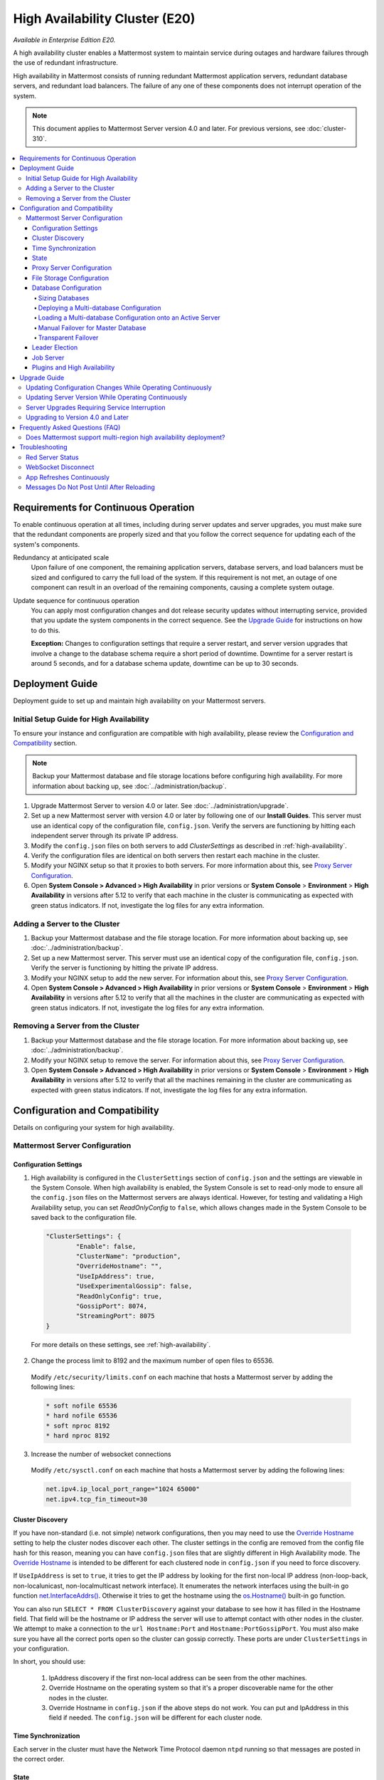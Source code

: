 High Availability Cluster (E20)
===============================

*Available in Enterprise Edition E20.*

A high availability cluster enables a Mattermost system to maintain service during outages and hardware failures through the use of redundant infrastructure.

High availability in Mattermost consists of running redundant Mattermost application servers, redundant database servers, and redundant load balancers. The failure of any one of these components does not interrupt operation of the system.

.. note::

  This document applies to Mattermost Server version 4.0 and later. For previous versions, see :doc:`cluster-310`.

.. contents::
  :backlinks: top
  :local:

Requirements for Continuous Operation
-------------------------------------

To enable continuous operation at all times, including during server updates and server upgrades, you must make sure that the redundant components are properly sized and that you follow the correct sequence for updating each of the system's components.

Redundancy at anticipated scale
  Upon failure of one component, the remaining application servers, database servers, and load balancers must be sized and configured to carry the full load of the system. If this requirement is not met, an outage of one component can result in an overload of the remaining components, causing a complete system outage.

Update sequence for continuous operation
  You can apply most configuration changes and dot release security updates without interrupting service, provided that you update the system components in the correct sequence. See the `Upgrade Guide`_ for instructions on how to do this.

  **Exception:** Changes to configuration settings that require a server restart, and server version upgrades that involve a change to the database schema require a short period of downtime. Downtime for a server restart is around 5 seconds, and for a database schema update, downtime can be up to 30 seconds.

Deployment Guide
----------------

Deployment guide to set up and maintain high availability on your Mattermost servers.

Initial Setup Guide for High Availability
~~~~~~~~~~~~~~~~~~~~~~~~~~~~~~~~~~~~~~~~~

To ensure your instance and configuration are compatible with high availability, please review the `Configuration and Compatibility`_  section.

.. note::
  Backup your Mattermost database and file storage locations before configuring high availability. For more information about backing up, see :doc:`../administration/backup`.

1. Upgrade Mattermost Server to version 4.0 or later. See :doc:`../administration/upgrade`.
2. Set up a new Mattermost server with version 4.0 or later by following one of our **Install Guides**. This server must use an identical copy of the configuration file, ``config.json``. Verify the servers are functioning by hitting each independent server through its private IP address.
3. Modify the ``config.json`` files on both servers to add *ClusterSettings* as described in :ref:`high-availability`.
4. Verify the configuration files are identical on both servers then restart each machine in the cluster.
5. Modify your NGINX setup so that it proxies to both servers. For more information about this, see `Proxy Server Configuration`_.
6. Open **System Console > Advanced > High Availability** in prior versions or **System Console** > **Environment** > **High Availability** in versions after 5.12 to verify that each machine in the cluster is communicating as expected with green status indicators. If not, investigate the log files for any extra information.

Adding a Server to the Cluster
~~~~~~~~~~~~~~~~~~~~~~~~~~~~~~

1. Backup your Mattermost database and the file storage location. For more information about backing up, see :doc:`../administration/backup`.
2. Set up a new Mattermost server. This server must use an identical copy of the configuration file, ``config.json``. Verify the server is functioning by hitting the private IP address.
3. Modify your NGINX setup to add the new server. For information about this, see `Proxy Server Configuration`_.
4. Open **System Console > Advanced > High Availability** in prior versions or **System Console** > **Environment** > **High Availability** in versions after 5.12 to verify that all the machines in the cluster are communicating as expected with green status indicators. If not, investigate the log files for any extra information.

Removing a Server from the Cluster
~~~~~~~~~~~~~~~~~~~~~~~~~~~~~~~~~~

1. Backup your Mattermost database and the file storage location. For more information about backing up, see :doc:`../administration/backup`.
2. Modify your NGINX setup to remove the server. For information about this, see `Proxy Server Configuration`_.
3. Open **System Console > Advanced > High Availability** in prior versions or **System Console** > **Environment** > **High Availability** in versions after 5.12 to verify that all the machines remaining in the cluster are communicating as expected with green status indicators. If not, investigate the log files for any extra information.

Configuration and Compatibility
-------------------------------
Details on configuring your system for high availability.

Mattermost Server Configuration
~~~~~~~~~~~~~~~~~~~~~~~~~~~~~~~

Configuration Settings
^^^^^^^^^^^^^^^^^^^^^^

1. High availability is configured in the ``ClusterSettings`` section of ``config.json`` and the settings are viewable in the System Console. When high availability is enabled, the System Console is set to read-only mode to ensure all the ``config.json`` files on the Mattermost servers are always identical. However, for testing and validating a High Availability setup, you can set *ReadOnlyConfig* to ``false``, which allows changes made in the System Console to be saved back to the configuration file.

  .. code-block:: none

    "ClusterSettings": {
            "Enable": false,
            "ClusterName": "production",
            "OverrideHostname": "",
            "UseIpAddress": true,
            "UseExperimentalGossip": false,
            "ReadOnlyConfig": true,
            "GossipPort": 8074,
            "StreamingPort": 8075
    }

  For more details on these settings, see :ref:`high-availability`.

2. Change the process limit to 8192 and the maximum number of open files to 65536.

  Modify ``/etc/security/limits.conf`` on each machine that hosts a Mattermost server by adding the following lines:

  .. code-block:: none

    * soft nofile 65536
    * hard nofile 65536
    * soft nproc 8192
    * hard nproc 8192

3. Increase the number of websocket connections

  Modify ``/etc/sysctl.conf`` on each machine that hosts a Mattermost server by adding the following lines:

  .. code-block:: none

    net.ipv4.ip_local_port_range="1024 65000"
    net.ipv4.tcp_fin_timeout=30

Cluster Discovery
^^^^^^^^^^^^^^^^^

If you have non-standard (i.e. not simple) network configurations, then you may need to use the `Override Hostname <https://docs.mattermost.com/administration/config-settings.html#override-hostname>`_ setting to help the cluster nodes discover each other. The cluster settings in the config are removed from the config file hash for this reason, meaning you can have ``config.json`` files that are slightly different in High Availability mode. The `Override Hostname <https://docs.mattermost.com/administration/config-settings.html#override-hostname>`_ is intended to be different for each clustered node in ``config.json`` if you need to force discovery.

If ``UseIpAddress`` is set to ``true``, it tries to get the IP address by looking for the first non-local IP address (non-loop-back, non-localunicast, non-localmulticast network interface). It enumerates the network interfaces using the built-in go function `net.InterfaceAddrs() <https://golang.org/pkg/net/#InterfaceAddrs>`_. Otherwise it tries to get the hostname using the `os.Hostname() <https://golang.org/pkg/os/#Hostname>`_ built-in go function.

You can also run ``SELECT * FROM ClusterDiscovery`` against your database to see how it has filled in the Hostname field. That field will be the hostname or IP address the server will use to attempt contact with other nodes in the cluster. We attempt to make a connection to the ``url Hostname:Port`` and ``Hostname:PortGossipPort``. You must also make sure you have all the correct ports open so the cluster can gossip correctly. These ports are under ``ClusterSettings`` in your configuration.

In short, you should use:

 1. IpAddress discovery if the first non-local address can be seen from the other machines.
 2. Override Hostname on the operating system so that it's a proper discoverable name for the other nodes in the cluster.
 3. Override Hostname in ``config.json`` if the above steps do not work. You can put and IpAddress in this field if needed. The ``config.json`` will be different for each cluster node.

Time Synchronization
^^^^^^^^^^^^^^^^^^^^

Each server in the cluster must have the Network Time Protocol daemon ``ntpd`` running so that messages are posted in the correct order.

State
^^^^^

The Mattermost Server is designed to have very little state to allow for horizontal scaling. The items in state considered for scaling Mattermost are listed below:

- In memory session cache for quick validation and channel access,
- In memory online/offline cache for quick response,
- System configuration file that is loaded and stored in memory,
- WebSocket connections from clients used to send messages.

When the Mattermost Server is configured for high availability, the servers  use an inter-node communication protocol on a different listening address to keep the state in sync. When a state changes it is written back to the database and an inter-node message is sent to notify the other servers of the state change. The true state of the items can always be read from the database. Mattermost also uses inter-node communication to forward WebSocket messages to the other servers in the cluster for real-time messages such as  “[User X] is typing.”

Proxy Server Configuration
^^^^^^^^^^^^^^^^^^^^^^^^^^

The proxy server exposes the cluster of Mattermost servers to the outside world. The Mattermost servers are designed for use with a proxy server such as NGINX, a hardware load balancer, or a cloud service like Amazon Elastic Load Balancer.

If you want to monitor the server with a health check you can use ``http://10.10.10.2/api/v4/system/ping`` and check the response for ``Status 200``, indicating success. Use this health check route to mark the server *in-service* or *out-of-service*.

A sample configuration for NGINX is provided below. It assumes that you have two Mattermost servers running on private IP addresses of ``10.10.10.2`` and ``10.10.10.4``.


.. code-block:: none

    upstream backend {
            server 10.10.10.2:8065;
            server 10.10.10.4:8065;
      }

      server {
          server_name mattermost.example.com;

          location ~ /api/v[0-9]+/(users/)?websocket$ {
                proxy_set_header Upgrade $http_upgrade;
                proxy_set_header Connection "upgrade";
                client_max_body_size 50M;
                proxy_set_header Host $http_host;
                proxy_set_header X-Real-IP $remote_addr;
                proxy_set_header X-Forwarded-For $proxy_add_x_forwarded_for;
                proxy_set_header X-Forwarded-Proto $scheme;
                proxy_set_header X-Frame-Options SAMEORIGIN;
                proxy_buffers 256 16k;
                proxy_buffer_size 16k;
                proxy_read_timeout 600s;
                proxy_pass http://backend;
          }

          location / {
                client_max_body_size 50M;
                proxy_set_header Upgrade $http_upgrade;
                proxy_set_header Connection "upgrade";
                proxy_set_header Host $http_host;
                proxy_set_header X-Real-IP $remote_addr;
                proxy_set_header X-Forwarded-For $proxy_add_x_forwarded_for;
                proxy_set_header X-Forwarded-Proto $scheme;
                proxy_set_header X-Frame-Options SAMEORIGIN;
                proxy_pass http://backend;
          }
    }

You can use multiple proxy servers to limit a single point of failure, but that is beyond the scope of this documentation.

File Storage Configuration
^^^^^^^^^^^^^^^^^^^^^^^^^^

.. note::
  1. File storage is assumed to be shared between all the machines that are using services such as NAS or Amazon S3.
  2. If ``"DriverName": "local"`` is used then the directory at ``"FileSettings":`` ``"Directory": "./data/"`` is expected to be a NAS location mapped as a local directory, otherwise high availability will not function correctly and may corrupt your file storage.
  3. If you’re using Amazon S3 or Minio for file storage then no other configuration is required.

If you’re using the Compliance Reports feature in Enterprise Edition E20, you need to configure the  ``"ComplianceSettings":`` ``"Directory": "./data/",`` to share between all machines or the reports will only be available from the System Console on the local Mattermost server.

Migrating to NAS or S3 from local storage is beyond the scope of this document.

Database Configuration
^^^^^^^^^^^^^^^^^^^^^^

Use the read replica feature to scale the database. The Mattermost server can be set up to use one "master" database and multiple read replica databases. Mattermost distributes read requests across all databases, and sends write requests to the master database, and those changes are then sent to update the read replicas.

On large deployments, consider using the search replica feature to isolate search queries onto one or more database servers. A search replica is similar to a read replica, but is used only for handling search queries.

If there are no search replicas, the server uses the read replicas instead. Similarly, if there are no read replicas, the server falls back to master.

Sizing Databases
````````````````

For information about sizing database servers, see :ref:`hardware-sizing-for-enterprise`.

In a master/slave environment, make sure to size the slave machine to take 100% of the load in the event that the master machine goes down and you need to fail over.

Deploying a Multi-database Configuration
````````````````````````````````````````

To configure a multi-database Mattermost server:

1. Update the ``DataSource`` setting in ``config.json`` with a connection string to your master database server. The connection string is based on the database type set in ``DriverName``, either ``postgres`` or ``mysql``.
2. Update the ``DataSourceReplicas`` setting in ``config.json`` with a series of connection strings to your database read replica servers in the format ``["readreplica1", "readreplica2"]``. Each connection should also be compatible with the ``DriverName`` setting.

Here's an example SqlSettings block for one master and two read replicas:

  "SqlSettings": {
        "DriverName": "mysql",
        "DataSource": "master_user:master_password@tcp(master.server)/mattermost?charset=utf8mb4,utf8\u0026readTimeout=30s\u0026writeTimeout=30s",
        "DataSourceReplicas": ["slave_user:slave_password@tcp(replica1.server)/mattermost?charset=utf8mb4,utf8\u0026readTimeout=30s\u0026writeTimeout=30s","slave_user:slave_password@tcp(replica2.server)/mattermost?charset=utf8mb4,utf8\u0026readTimeout=30s\u0026writeTimeout=30s"],
        "DataSourceSearchReplicas": [],
        "MaxIdleConns": 20,
        "MaxOpenConns": 300,
        "Trace": false,
        "AtRestEncryptKey": "",
        "QueryTimeout": 30
    }  


The new settings can be applied by either stopping and starting the server, or by loading the configuration settings as described in the next section.

Once loaded, database write requests are sent to the master database and read requests are distributed among the other databases in the list.

Loading a Multi-database Configuration onto an Active Server
````````````````````````````````````````````````````````````

After a multi-database configuration has been defined in ``config.json``, the following procedure can be used to apply the settings without shutting down the Mattermost server:

1. Go to **System Console > Configuration** in prior versions or **System Console** > **Environment** > **Web Server**  and click **Reload Configuration from Disk** in versions after 5.12 to reload configuration settings for the Mattermost server from ``config.json``.
2. Go to **System Console > Database** in prior versions or **System Console** > **Environment** > **Database** and click **Recycle Database Connections** in versions after 5.12 to take down existing database connections and set up new connections in the multi-database configuration.

While the connection settings are changing, there might be a brief moment when writes to the master database are unsuccessful. The process waits for all existing connections to finish and starts serving new requests with the new connections. End users attempting to send messages while the switch is happening will have an experience similar to losing connection to the Mattermost server.

Manual Failover for Master Database
```````````````````````````````````

If the need arises to switch from the current master database--for example, if it is running out of disk space, or requires maintenance updates, or for other reasons--you can switch Mattermost server to use one of its read replicas as a master database by updating ``DataSource`` in ``config.json``.

To apply the settings without shutting down the Mattermost server:

1. Go to **System Console > Configuration** in prior versions or **System Console** > **Environment** > **Web Server** and click **Reload Configuration from Disk** in versions after 5.12 to reload configuration settings for the Mattermost server from ``config.json``.
2. Go to **System Console > Database** in prior versions or **System Console** > **Environment** > **Database** and click **Recycle Database Connections** in versions after 5.12 to take down existing database connections and set up new connections in the multi-database configuration.

While the connection settings are changing, there might be a brief moment when writes to the master database are unsuccessful. The process waits for all existing connections to finish and starts serving new requests with the new connections. End users attempting to send messages while the switch is happening can have an experience similar to losing connection to the Mattermost server.

Transparent Failover
````````````````````

The database can be configured for high availability and transparent failover use the existing database technologies. We recommend MySQL Clustering, Postgres Clustering, or Amazon Aurora. Database transparent failover is beyond the scope of this documentation.

Leader Election
^^^^^^^^^^^^^^^^

In Mattermost v4.2 and later, a cluster leader election process assigns any scheduled task such as LDAP sync to run on a single node in a multi-node cluster environment.

The process is based on a widely used `bully leader election algorithm <https://en.wikipedia.org/wiki/Bully_algorithm>`__ where the process with the lowest node ID number from amongst the non-failed processes is selected as the "leader". 

Job Server
^^^^^^^^^^^^^^^^

Mattermost runs periodic tasks via the `job server <https://docs.mattermost.com/administration/config-settings.html#jobs>`__. These tasks include:

 - LDAP sync
 - Data retention
 - Compliance exports
 - Elasticsearch indexing

:ref:`Run all job servers <command-line-tools-mattermost-jobserver>` with ``--noschedule flag``, then set ``JobSettings.RunScheduler`` to ``true`` in config.json for all app servers in the cluster. The cluster leader will then be responsible for scheduling recurring jobs.

Plugins and High Availability
^^^^^^^^^^^^^^^^

As of Mattermost 5.14, when you install or upgrade a plugin, it is propagated across the servers in the cluster automatically. 

Note a slight behaviour change in 5.15:
When you install a plugin in 5.14 -> enable -> uninstall -> install the same plugin again, the plugin's initial state remained  enabled. As of v5.15, when you install a plugin -> enable -> uninstall -> install the same plugin again, the plugin's initial state will now be DISABLED.

Upgrade Guide
-------------

An update is an incremental change to Mattermost server that fixes bugs or performance issues. An upgrade adds new or improved functionality to the server.

Updating Configuration Changes While Operating Continuously
~~~~~~~~~~~~~~~~~~~~~~~~~~~~~~~~~~~~~~~~~~~~~~~~~~~~~~~~~~~

A service interruption is not required for most configuration updates. See `Server Upgrades Requiring Service Interruption`_ for a list of configuration updates that require a service interruption.

You can apply updates during a period of low load, but if your HA cluster is sized correctly, you can do it at any time. The system downtime is brief, and depends on the number of Mattermost servers in your cluster. Note that you are not restarting the machines, only the Mattermost server applications. A Mattermost server restart generally takes about 5 seconds.

.. note::

  Do not modify configuration settings through the System Console. Otherwise you will have two servers with different `config.json` files in an HA cluster causing a refresh every time a user connects to a different app server.

1. Make a backup of your existing ``config.json`` file.
2. For one of the Mattermost servers, make the configuration changes to ``config.json`` and save the file. Do not reload the file yet.
3. Copy the ``config.json`` file to the other servers.
4. Shut down Mattermost on all but one server.
5. Reload the configuration file on the server that is still running. Go to **System Console > Configuration** in prior versions or **System Console** > **Environment** > **Web Server** in versions after 5.12 and click **Reload Configuration from Disk**
6. Start the other servers.

Updating Server Version While Operating Continuously
~~~~~~~~~~~~~~~~~~~~~~~~~~~~~~~~~~~~~~~~~~~~~~~~~~~~

A service interruption is not required for security patch dot releases of the Mattermost server.

You can apply updates during a period when the anticipated load is small enough that one server can carry the full load of the system during the update.

Note that you are not restarting the machines, only the Mattermost server applications. A Mattermost server restart generally takes about 5 seconds.

1. Review the upgrade procedure in the *Upgrade Enterprise Edition* section of :doc:`../administration/upgrade`.
2. Make a backup of your existing ``config.json`` file.
3. Set your proxy to move all new requests to a single server. If you are using NGINX and it's configured with an upstream backend section in ``/etc/nginx/sites-available/mattermost`` then comment out all but the one server that you intend to update first, and reload NGINX.
4. Shut down Mattermost on each server except the one that you are updating first.
5. Update each Mattermost instance that is shut down.
6. On each server, replace the new ``config.json`` file with your backed-up copy.
7. Start the Mattermost servers.
8. Repeat the update procedure for the server that was left running.

Server Upgrades Requiring Service Interruption
~~~~~~~~~~~~~~~~~~~~~~~~~~~~~~~~~~~~~~~~~~~~~~~

A service interruption is required when the upgrade includes a change to the database schema or when a change to ``config.json`` requires a server restart, such as when making the following changes:

  * Default Server Language
  * Rate Limiting
  * Webserver Mode
  * Database
  * High Availability

If the upgrade includes a change to the database schema, the database is upgraded by the first server that starts.

Apply upgrades during a period of low load. The system downtime is brief, and depends on the number of Mattermost servers in your cluster. Note that you are not restarting the machines, only the Mattermost server applications.

1. Review the upgrade procedure in the *Upgrade Enterprise Edition* section of :doc:`../administration/upgrade`.
2. Make a backup of your existing ``config.json`` file.
3. Stop NGINX.
4. Upgrade each Mattermost instance.
5. On each server, replace the new ``config.json`` file with your backed-up copy.
6. Start one of the Mattermost servers.
7. When the server is running, start the other servers.
8. Restart NGINX.

Upgrading to Version 4.0 and Later
~~~~~~~~~~~~~~~~~~~~~~~~~~~~~~~~~~

Starting with Mattermost Server version 4.0, when a server starts up it can automatically discover other servers in the same cluster. You can add and remove servers without the need to make changes to the configuration file, ``config.json``. To support this capability, new items were added to the *ClusterSettings* section of ``config.json``. When upgrading from 3.10 or earlier to 4.0 or later, you must manually add the new items to your existing ``config.json``.

1. Review the upgrade procedure in :doc:`../administration/upgrade`.
2. Make a backup of your existing ``config.json`` file.
3. Revise your existing ``config.json`` to update the *ClusterSettings* section. The following settings should work in most cases:

  .. code-block:: none

    "ClusterSettings": {
        "Enable": true,
        "ClusterName": "production",
        "OverrideHostname": "",
        "UseIpAddress": true,
        "UseExperimentalGossip": false,
        "ReadOnlyConfig": true,
        "GossipPort": 8074,
        "StreamingPort": 8075
    },

  For more information about these settings, see :ref:`high-availability`.
4. Stop NGINX.
5. Upgrade each Mattermost instance.
6. On each server, replace the new ``config.json`` file with your modified version.
7. Start one of the Mattermost servers.
8. When the server is running, start the other servers.
9. Restart NGINX.

Frequently Asked Questions (FAQ)
---------------------------------

Does Mattermost support multi-region high availability deployment?
~~~~~~~~~~~~~~~~~~~~~~~~~~~~~~~~~~~~~~~~~~~~~~~~~~~~~~~~~~~~~~~~~~~~

Yes. Although not officially tested, you can set up a cluster across AWS regions, for example, and it should work without issues.

Troubleshooting
---------------

Red Server Status
~~~~~~~~~~~~~~~~~

When high availability is enabled, the System Console displays the server status as red or green, indicating if the servers are communicating correctly with the cluster. The servers use inter-node communication to ping the other machines in the cluster, and once a ping is established the servers exchange information, such as server version and configuration files.

A server status of red can occur for the following reasons:

- **Configuration file mismatch**: Mattermost will still attempt the inter-node communication, but the System Console will show a red status for the server since the high availability feature assumes the same configuration file to function properly.
- **Server version mismatch**: Mattermost will still attempt the inter-node communication, but the System Console will show a red status for the server since the high availability feature assumes the same version of Mattermost is installed on each server in the cluster. It is recommended to use the `latest version of Mattermost <https://www.mattermost.org/download/>`__ on all servers. Follow the upgrade procedure in :doc:`../administration/upgrade` for any server that needs to be upgraded.
- **Server is down**: If an inter-node communication fails to send a message it makes another attempt in 15 seconds. If the second attempt fails, the server is assumed to be down. An error message is written to the logs and the System Console shows a status of red for that server. The inter-node communication continues to ping the down server in 15 second intervals. When the server comes back up, any new messages are sent to it.

WebSocket Disconnect
~~~~~~~~~~~~~~~~~~~~

When a client WebSocket receives a disconnect it will automatically attempt to re-establish a connection every three seconds with a backoff. After the connection is established, the client attempts to receive any messages that were sent while it was disconnected.

App Refreshes Continuously
~~~~~~~~~~~~~~~~~~~~~~~~~~~

When configuration settings are modified through the System Console, the client refreshes every time a user connects to a different app server. This occurs because the servers have different `config.json` files in an HA cluster.

Modify configuration settings directly through ``config.json`` `following these steps <https://docs.mattermost.com/deployment/cluster.html#updating-configuration-changes-while-operating-continuously>`__.

Messages Do Not Post Until After Reloading
~~~~~~~~~~~~~~~~~~~~~~~~~~~~~~~~~~~~~~~~~~~~~~~~~~~

When running in high-availability mode, make sure all Mattermost application servers are running the same version of Mattermost. If they are running different versions, it can lead to a state where the lower version app server cannot handle a request and the request will not be sent until the frontend application is refreshed and sent to a server with a valid Mattermost version. Symptoms to look for include requests failing seemingly at random or a single application server having a drastic rise in goroutines and API errors.
